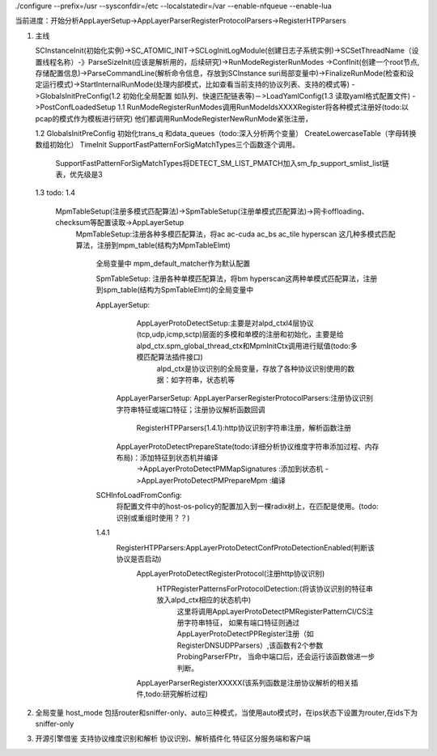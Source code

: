 ./configure --prefix=/usr --sysconfdir=/etc --localstatedir=/var --enable-nfqueue --enable-lua

当前进度：开始分析AppLayerSetup->AppLayerParserRegisterProtocolParsers->RegisterHTPParsers


1. 主线    

   SCInstanceInit(初始化实例)->SC_ATOMIC_INIT->SCLogInitLogModule(创建日志子系统实例)->SCSetThreadName（设置线程名称）-》ParseSizeInit(应该是解析用的，后续研究)->RunModeRegisterRunModes
   ->ConfInit(创建一个root节点,存储配置信息)->ParseCommandLine(解析命令信息，存放到SCInstance suri局部变量中)->FinalizeRunMode(检查和设定运行模式)->StartInternalRunMode(处理内部模式，比如查看当前支持的协议列表、支持的模式等)
   ->GlobalsInitPreConfig(1.2 初始化全局配置 如队列、快速匹配链表等)－>LoadYamlConfig(1.3  读取yaml格式配置文件)
   ->PostConfLoadedSetup 
   1.1 RunModeRegisterRunModes调用RunModeIdsXXXXRegister将各种模式注册好(todo:以pcap的模式作为模板进行研究)
   他们都调用RunModeRegisterNewRunMode紧张注册，

   1.2 GlobalsInitPreConfig 初始化trans_q 和data_queues（todo:深入分析两个变量） CreateLowercaseTable（字母转换数组初始化） TimeInit SupportFastPatternForSigMatchTypes三个函数逐个调用。
       
       SupportFastPatternForSigMatchTypes将DETECT_SM_LIST_PMATCH加入sm_fp_support_smlist_list链表，优先级是3 
   1.3 todo: 
   1.4
    MpmTableSetup(注册多模式匹配算法)->SpmTableSetup(注册单模式匹配算法)->网卡offloading、checksum等配置读取->AppLayerSetup
     MpmTableSetup:注册各种多模匹配算法，将ac ac-cuda ac_bs ac_tile hyperscan 这几种多模式匹配算法，注册到mpm_table(结构为MpmTableElmt)
      
      全局变量中 mpm_default_matcher作为默认配置

      SpmTableSetup: 注册各种单模匹配算法，将bm hyperscan这两种单模式匹配算法，注册到spm_table(结构为SpmTableElmt)的全局变量中

      AppLayerSetup: 
               AppLayerProtoDetectSetup:主要是对alpd_ctxl4层协议(tcp,udp,icmp,sctp)层面的多模和单模的注册和初始化，主要是给alpd_ctx.spm_global_thread_ctx和MpmInitCtx调用进行赋值(todo:多模匹配算法插件接口)
                                         alpd_ctx是协议识别的全局变量，存放了各种协议识别使用的数据：如字符串，状态机等
             AppLayerParserSetup: 
             AppLayerParserRegisterProtocolParsers:注册协议识别字符串特征或端口特征；注册协议解析函数回调
                        RegisterHTPParsers(1.4.1):http协议识别字符串注册，解析函数注册 
             AppLayerProtoDetectPrepareState(todo:详细分析协议维度字符串添加过程、内存布局)：添加特征到状态机并编译
                        ->AppLayerProtoDetectPMMapSignatures :添加到状态机
                        ->AppLayerProtoDetectPMPrepareMpm :编译
      SCHInfoLoadFromConfig:
           将配置文件中的host-os-policy的配置加入到一棵radix树上，在匹配是使用。(todo:识别或重组时使用？？)

      1.4.1
          RegisterHTPParsers:AppLayerProtoDetectConfProtoDetectionEnabled(判断该协议是否启动)
                             AppLayerProtoDetectRegisterProtocol(注册http协议识别)
                                HTPRegisterPatternsForProtocolDetection:(将该协议识别的特征串放入alpd_ctx相应的状态机中)
                                    这里将调用AppLayerProtoDetectPMRegisterPatternCI/CS注册字符串特征，
                                    如果有端口特征则通过AppLayerProtoDetectPPRegister注册（如RegisterDNSUDPParsers）,该函数有2个参数ProbingParserFPtr，
                                    当命中端口后，还会运行该函数做进一步判断。

                             AppLayerParserRegisterXXXXX(该系列函数是注册协议解析的相关插件,todo:研究解析过程)
                              

2. 全局变量
   host_mode 包括router和sniffer-only、auto三种模式，当使用auto模式时，在ips状态下设置为router,在ids下为sniffer-only
3. 开源引擎借鉴
   支持协议维度识别和解析
   协议识别、解析插件化
   特征区分服务端和客户端
